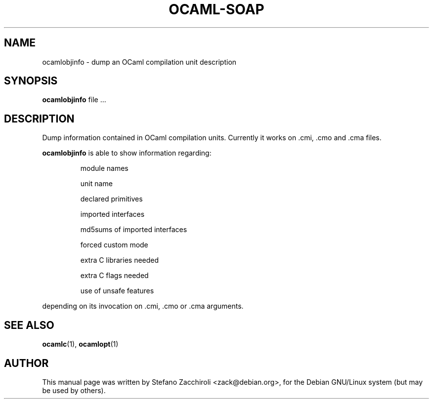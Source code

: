 .TH OCAML-SOAP 1 "October 26, 2002"
.SH NAME
ocamlobjinfo \- dump an OCaml compilation unit description
.SH SYNOPSIS
.B ocamlobjinfo
.RI file\ ...
.SH DESCRIPTION
Dump information contained in OCaml compilation units.
Currently it works on .cmi, .cmo and .cma files.
.sp 2
.B ocamlobjinfo
is able to show information regarding:
.br
.IP
module names
.sp 2
unit name
.sp 2
declared primitives
.sp 2
imported interfaces
.sp 2
md5sums of imported interfaces
.sp 2
forced custom mode
.sp 2
extra C libraries needed
.sp 2
extra C flags needed
.sp 2
use of unsafe features
.PP
depending on its invocation on .cmi, .cmo or .cma arguments.
.SH SEE ALSO
.BR ocamlc (1),
.BR ocamlopt (1)
.br
.SH AUTHOR
This manual page was written by Stefano Zacchiroli <zack@debian.org>,
for the Debian GNU/Linux system (but may be used by others).
